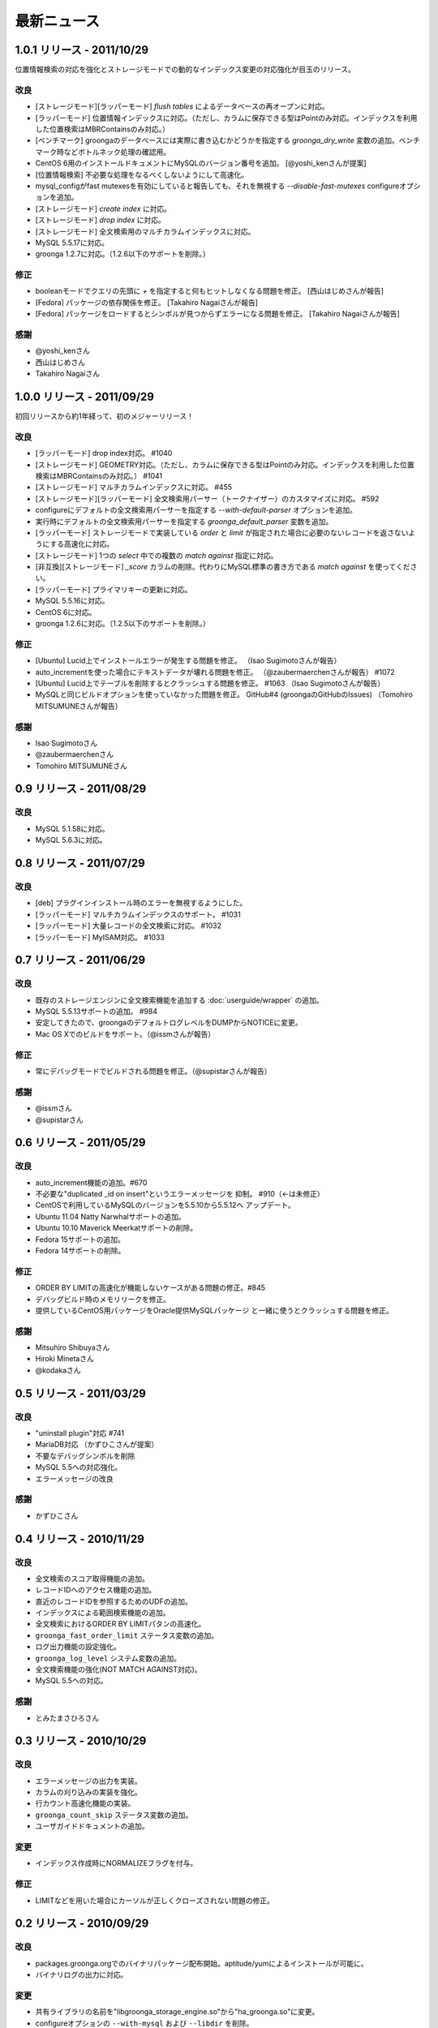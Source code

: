 .. highlightlang:: none

最新ニュース
============

.. _release-1-0-1:

1.0.1 リリース - 2011/10/29
---------------------------

位置情報検索の対応を強化とストレージモードでの動的なインデックス変更の対応強化が目玉のリリース。

改良
++++

* [ストレージモード][ラッパーモード] `flush tables` によるデータベースの再オープンに対応。
* [ラッパーモード] 位置情報インデックスに対応。（ただし、カラムに保存できる型はPointのみ対応。インデックスを利用した位置検索はMBRContainsのみ対応。）
* [ベンチマーク] groongaのデータベースには実際に書き込むかどうかを指定する `groonga_dry_write` 変数の追加。ベンチマーク時などボトルネック処理の確認用。
* CentOS 6用のインストールドキュメントにMySQLのバージョン番号を追加。 [@yoshi_kenさんが提案]
* [位置情報検索] 不必要な処理をなるべくしないようにして高速化。
* mysql_configがfast mutexesを有効にしていると報告しても、それを無視する `--disable-fast-mutexes` configureオプションを追加。
* [ストレージモード] `create index` に対応。
* [ストレージモード] `drop index` に対応。
* [ストレージモード] 全文検索用のマルチカラムインデックスに対応。
* MySQL 5.5.17に対応。
* groonga 1.2.7に対応。（1.2.6以下のサポートを削除。）

修正
++++

* booleanモードでクエリの先頭に `+` を指定すると何もヒットしなくなる問題を修正。 [西山はじめさんが報告]
* [Fedora] パッケージの依存関係を修正。 [Takahiro Nagaiさんが報告]
* [Fedora] パッケージをロードするとシンボルが見つからずエラーになる問題を修正。 [Takahiro Nagaiさんが報告]

感謝
++++

* @yoshi_kenさん
* 西山はじめさん
* Takahiro Nagaiさん

.. _release-1-0-0:

1.0.0 リリース - 2011/09/29
---------------------------

初回リリースから約1年経って、初のメジャーリリース！

改良
++++

* [ラッパーモード] drop index対応。 #1040
* [ストレージモード] GEOMETRY対応。（ただし、カラムに保存できる型はPointのみ対応。インデックスを利用した位置検索はMBRContainsのみ対応。） #1041
* [ストレージモード] マルチカラムインデックスに対応。 #455
* [ストレージモード][ラッパーモード] 全文検索用パーサー（トークナイザー）のカスタマイズに対応。 #592
* configureにデフォルトの全文検索用パーサーを指定する `--with-default-parser` オプションを追加。
* 実行時にデフォルトの全文検索用パーサーを指定する `groonga_default_parser` 変数を追加。
* [ラッパーモード] ストレージモードで実装している `order` と `limit` が指定された場合に必要のないレコードを返さないようにする高速化に対応。
* [ストレージモード] 1つの `select` 中での複数の `match against` 指定に対応。
* [非互換][ストレージモード] `_score` カラムの削除。代わりにMySQL標準の書き方である `match against` を使ってください。
* [ラッパーモード] プライマリキーの更新に対応。
* MySQL 5.5.16に対応。
* CentOS 6に対応。
* groonga 1.2.6に対応。（1.2.5以下のサポートを削除。）

修正
++++

* [Ubuntu] Lucid上でインストールエラーが発生する問題を修正。 （Isao Sugimotoさんが報告）
* auto_incrementを使った場合にテキストデータが壊れる問題を修正。 （@zaubermaerchenさんが報告） #1072
* [Ubuntu] Lucid上でテーブルを削除するとクラッシュする問題を修正。 #1063 （Isao Sugimotoさんが報告）
* MySQLと同じビルドオプションを使っていなかった問題を修正。 GitHub#4 (groongaのGitHubのIssues) （Tomohiro MITSUMUNEさんが報告）

感謝
++++

* Isao Sugimotoさん
* @zaubermaerchenさん
* Tomohiro MITSUMUNEさん

.. _release-0-9:

0.9 リリース - 2011/08/29
-------------------------

改良
++++

* MySQL 5.1.58に対応。
* MySQL 5.6.3に対応。

.. _release-0-8:

0.8 リリース - 2011/07/29
-------------------------

改良
++++

* [deb] プラグインインストール時のエラーを無視するようにした。
* [ラッパーモード] マルチカラムインデックスのサポート。 #1031
* [ラッパーモード] 大量レコードの全文検索に対応。 #1032
* [ラッパーモード] MyISAM対応。 #1033

.. _release-0-7:

0.7 リリース - 2011/06/29
-------------------------

改良
++++

* 既存のストレージエンジンに全文検索機能を追加する :doc:`userguide/wrapper` の追加。
* MySQL 5.5.13サポートの追加。 #984
* 安定してきたので、groongaのデフォルトログレベルをDUMPからNOTICEに変更。
* Mac OS Xでのビルドをサポート。（@issmさんが報告）

修正
++++

* 常にデバッグモードでビルドされる問題を修正。（@supistarさんが報告）

感謝
++++

* @issmさん
* @supistarさん

.. _release-0-6:

0.6 リリース - 2011/05/29
-------------------------

改良
++++

* auto_increment機能の追加。#670
* 不必要な"duplicated _id on insert"というエラーメッセージを
  抑制。 #910（←は未修正）
* CentOSで利用しているMySQLのバージョンを5.5.10から5.5.12へ
  アップデート。
* Ubuntu 11.04 Natty Narwhalサポートの追加。
* Ubuntu 10.10 Maverick Meerkatサポートの削除。
* Fedora 15サポートの追加。
* Fedora 14サポートの削除。

修正
++++

* ORDER BY LIMITの高速化が機能しないケースがある問題の修正。#845
* デバッグビルド時のメモリリークを修正。
* 提供しているCentOS用パッケージをOracle提供MySQLパッケージ
  と一緒に使うとクラッシュする問題を修正。

感謝
++++

* Mitsuhiro Shibuyaさん
* Hiroki Minetaさん
* @kodakaさん

0.5 リリース - 2011/03/29
-------------------------

改良
++++

* "uninstall plugin"対応 #741
* MariaDB対応 （かずひこさんが提案）
* 不要なデバッグシンボルを削除
* MySQL 5.5への対応強化。
* エラーメッセージの改良

感謝
++++

* かずひこさん

0.4 リリース - 2010/11/29
-------------------------

改良
++++

* 全文検索のスコア取得機能の追加。
* レコードIDへのアクセス機能の追加。
* 直近のレコードIDを参照するためのUDFの追加。
* インデックスによる範囲検索機能の追加。
* 全文検索におけるORDER BY LIMITパタンの高速化。
* ``groonga_fast_order_limit`` ステータス変数の追加。
* ログ出力機能の設定強化。
* ``groonga_log_level`` システム変数の追加。
* 全文検索機能の強化(NOT MATCH AGAINST対応)。
* MySQL 5.5への対応。

感謝
++++

* とみたまさひろさん

0.3 リリース - 2010/10/29
-------------------------

改良
++++

* エラーメッセージの出力を実装。
* カラムの刈り込みの実装を強化。
* 行カウント高速化機能の実装。
* ``groonga_count_skip`` ステータス変数の追加。
* ユーザガイドドキュメントの追加。

変更
++++

* インデックス作成時にNORMALIZEフラグを付与。

修正
++++

* LIMITなどを用いた場合にカーソルが正しくクローズされない問題の修正。

0.2 リリース - 2010/09/29
-------------------------

改良
++++

* packages.groonga.orgでのバイナリパッケージ配布開始。aptitude/yumによるインストールが可能に。
* バイナリログの出力に対応。

変更
++++

* 共有ライブラリの名前を"libgroonga_storage_engine.so"から"ha_groonga.so"に変更。
* configureオプションの ``--with-mysql`` および ``--libdir`` を削除。
* configureオプションの ``--with-mysql-source`` および ``--with-mysql-config`` を追加。

修正
++++

* ヘッダファイルのincludeパスを修正。
* "SHOW CREATE TABLE"に出力されるENGINE名を修正。

感謝
++++

* とみたまさひろさん


0.1 リリース - 2010/08/19
-------------------------

初回テストリリース
